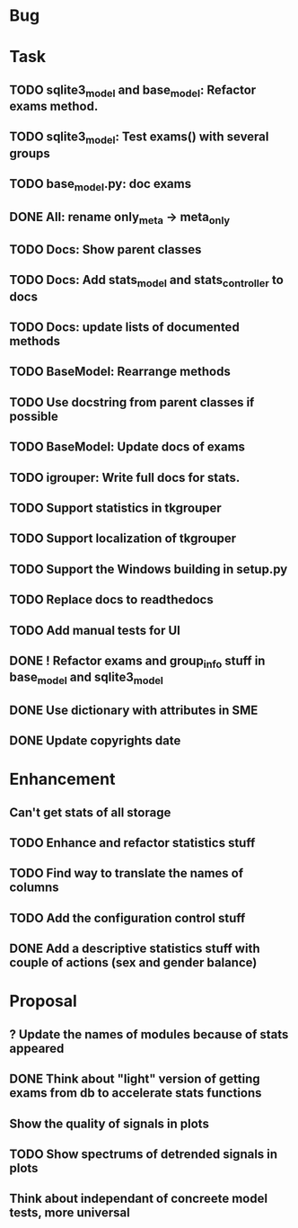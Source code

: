 * Bug
* Task
** TODO sqlite3_model and base_model: Refactor exams method. 
** TODO sqlite3_model: Test exams() with several groups
** TODO base_model.py: doc exams
** DONE All: rename only_meta -> meta_only
** TODO Docs: Show parent classes
** TODO Docs: Add stats_model and stats_controller to docs
** TODO Docs: update lists of documented methods
** TODO BaseModel: Rearrange methods 
** TODO Use docstring from parent classes if possible
** TODO BaseModel: Update docs of exams
** TODO igrouper: Write full docs for stats.
** TODO Support statistics in tkgrouper
** TODO Support localization of tkgrouper
** TODO Support the Windows building in setup.py
** TODO Replace docs to readthedocs
** TODO Add manual tests for UI
** DONE ! Refactor exams and group_info stuff in base_model and sqlite3_model
** DONE Use dictionary with attributes in SME
** DONE Update copyrights date
* Enhancement
** Can't get stats of all storage
** TODO Enhance and refactor statistics stuff
** TODO Find way to translate the names of columns
** TODO Add the configuration control stuff
** DONE Add a descriptive statistics stuff with couple of actions (sex and gender balance)
* Proposal
** ? Update the names of modules because of stats appeared
** DONE Think about "light" version of getting exams from db to accelerate stats functions
** Show the quality of signals in plots
** TODO Show spectrums of detrended signals in plots
** Think about independant of concreete model tests, more universal
